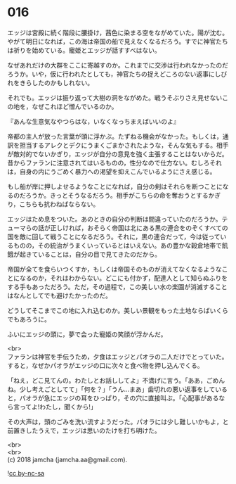 #+OPTIONS: toc:nil
#+OPTIONS: \n:t

* 016

  エッジは宮殿に続く階段に腰掛け，茜色に染まる空をながめていた。陽が沈む。やがて明日になれば，この海は帝国の船で見えなくなるだろう。すでに神官たちは祈りを始めている。寵姫とエッジが話すすべはない。

  なぜあれだけの大群をここに寄越すのか。これまでに交渉は行われなかったのだろうか。いや，仮に行われたとしても，神官たちの捉えどころのない返事にしびれをきらしたのかもしれない。

  それでも。エッジは振り返って大樹の洞をながめた。戦うそぶりさえ見せないこの地を，なぜこれほど憎んでいるのか。

  『あんな生意気なやつらはな，いなくなっちまえばいいのよ』

  帝都の主人が放った言葉が頭に浮かぶ。たずねる機会がなかった。もしくは，通訳を担当するアレクとデクにうまくごまかされたような，そんな気もする。相手が敵対的でないかぎり，エッジが自分の意見を強く主張することはないからだ。昔からファランに注意されてはいるものの，性分なので仕方ない。むしろそれは，自身の内にうごめく暴力への渇望を抑えこんでいるようにさえ感じる。

  もし船が岸に押しよせるようなことになれば，自分の剣はそれらを断つことになるのだろうか。きっとそうなるだろう。相手がこちらの命を奪おうとするかぎり，こちらも抗わねばならない。

  エッジはため息をついた。あのときの自分の判断は間違っていたのだろうか。テューマらの話が正しければ，おそらく帝国は北にある黒の連合をのぞくすべての国を敵に回して戦うことになるだろう。それに，黒の連合だって，今は従っているものの，その統治がうまくいっているとはいえない。あの豊かな穀倉地帯で飢餓が起きていることは，自分の目で見てきたのだから。

  帝国が全てを食らいつくすか，もしくは帝国そのものが消えてなくなるようなことになるのか，それはわからない。どこにも付かず，配達人として知らぬふりをする手もあっただろう。ただ，その過程で，この美しい水の楽園が消滅することはなんとしてでも避けたかったのだ。

  どうしてそこまでこの地に入れ込むのか。美しい景観をもった土地ならばいくらでもあろうに。

  ふいにエッジの頭に，夢で会った寵姫の笑顔が浮かんだ。

  <br>
  ファランは神官を手伝うため，夕食はエッジとパオラの二人だけでとっていた。すると，なぜかパオラがエッジの口に次々と食べ物を押し込んでくる。

  「ねえ，どこ見てんの。わたしとお話ししてよ」不満げに言う。「ああ，ごめんね。少し考えごとしてて」「何を？」「うん…まあ」歯切れの悪い返事をしていると，パオラが急にエッジの耳をひっぱり，その穴に直接叫ぶ。「心配事があるなら言ってよ!わたし，聞くから!」

  その大声は，頭のごみを洗い流すようだった。パオラには少し難しいかもよ，と前置きしたうえで，エッジは思いのたけを打ち明けた。

  <br>
  <br>
  (c) 2018 jamcha (jamcha.aa@gmail.com).

  ![[http://i.creativecommons.org/l/by-nc-sa/4.0/88x31.png][cc by-nc-sa]]

